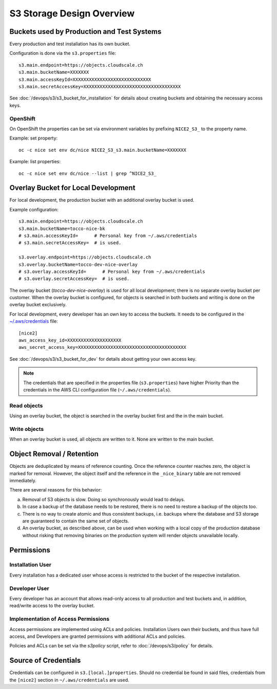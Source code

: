 ##########################
S3 Storage Design Overview
##########################

Buckets used by Production and Test Systems
===========================================

Every production and test installation has its own bucket.

Configuration is done via the ``s3.properties`` file::

    s3.main.endpoint=https://objects.cloudscale.ch
    s3.main.bucketName=XXXXXXX
    s3.main.accessKeyId=XXXXXXXXXXXXXXXXXXXXXXXXXXXXX
    s3.main.secretAccessKey=XXXXXXXXXXXXXXXXXXXXXXXXXXXXXXXXXXXX

See :doc:`/devops/s3/s3_bucket_for_installation` for details about creating buckets
and obtaining the necessary access keys.


OpenShift
---------

On OpenShift the properties can be set via environment variables by prefixing ``NICE2_S3_`` to
the property name.

Example: set property::

    oc -c nice set env dc/nice NICE2_S3_s3.main.bucketName=XXXXXXX

Example: list properties::

    oc -c nice set env dc/nice --list | grep ^NICE2_S3_


Overlay Bucket for Local Development
====================================

For local development, the production bucket with an additional overlay bucket is used.

Example configuration::

    s3.main.endpoint=https://objects.cloudscale.ch
    s3.main.bucketName=tocco-nice-bk
    # s3.main.accessKeyId=      # Personal key from ~/.aws/credentials
    # s3.main.secretAccessKey=  # is used.

    s3.overlay.endpoint=https://objects.cloudscale.ch
    s3.overlay.bucketName=tocco-dev-nice-overlay
    # s3.overlay.accessKeyId=      # Personal key from ~/.aws/credentials
    # s3.overlay.secretAccessKey=  # is used.


The overlay bucket (`tocco-dev-nice-overlay`) is used for all local development; there
is no separate overlay bucket per customer. When the overlay bucket is configured, for
objects is searched in both buckets and writing is done on the overlay bucket exclusively.

For local development, every developer has an own key to access the buckets. It needs
to be configured in the `~/.aws/credentials`_ file::

     [nice2]
     aws_access_key_id=XXXXXXXXXXXXXXXXXXXX
     aws_secret_access_key=XXXXXXXXXXXXXXXXXXXXXXXXXXXXXXXXXXXXXXXX

See :doc:`/devops/s3/s3_bucket_for_dev` for details about getting your own access key.

.. note::

    The credentials that are specified in the properties file (``s3.properties``) have higher
    Priority than the credentials in the AWS CLI configuration file (``~/.aws/credentials``).


Read objects
------------

Using an overlay bucket, the object is searched in the overlay bucket first and the in the main bucket.

.. graphviz::

      digraph {
        Nice [ shape=house ]
        overlay[ label="Is object in overlay bucket?", shape=diamond ]
        in_overlay [ label="Yes" ]
        not_in_overlay [ label="No" ]
        main [ label="Is object in main bucket?", shape=diamond ]
        in_main [ label="Yes" ]
        not_in_main [ label="No" ]

        Nice -> overlay [ label="read object" ]
        overlay -> { in_overlay not_in_overlay }
        in_overlay -> Nice [label="use object"]
        not_in_overlay -> main
        main -> { in_main, not_in_main }
        in_main -> Nice [ label="use object" ]
        not_in_main -> Nice [ label="not found" ]
      }


Write objects
-------------

When an overlay bucket is used, all objects are written to it. None are written to the main bucket.

.. graphviz::

      digraph {
        Nice [ shape=house ]
        overlay [ label="overlay bucket" ]
        main [ label="main bucket" ]

        { rank=same overlay main }

        Nice -> overlay [ label="write" ]
      }


Object Removal / Retention
==========================

Objects are deduplicated by means of reference counting. Once the reference counter reaches
zero, the object is marked for removal. However, the object itself and the reference
in the ``_nice_binary`` table are not removed immediately.

There are several reasons for this behavior:

a) Removal of S3 objects is slow. Doing so synchronously would lead to delays.
b) In case a backup of the database needs to be restored, there is no need
   to restore a backup of the objects too.
c) There is no way to create atomic and thus consistent backups, i.e. backups where the
   database and S3 storage are guaranteed to contain the same set of objects.
d) An overlay bucket, as described above, can be used when working with a local copy
   of the production database without risking that removing binaries on the production
   system will render objects unavailable locally.


Permissions
===========

Installation User
-----------------

Every installation has a dedicated user whose access is restricted
to the bucket of the respective installation.

.. graphviz::

     digraph {
       rankdir=LR

       user [ label="User of installation XY\n(tocco-nice-*)" ]
       main [ label="Main bucket of installation XY" ]

       user -> main [ label="read/write\naccess" ]
     }


Developer User
--------------

Every developer has an account that allows read-only access to all production and test
buckets and, in addition, read/write access to the overlay bucket.

.. graphviz::

     digraph {
       rankdir=LR

       user [ label="Developer\n (dev-*)" ]
       main_a [ label="Main bucket of installation A\n(tocco-nice-*)" ]
       main_b [ label="Main bucket of installation B\n(tocco-nice-*)" ]
       main_ellipsis [ label="Main bucket of installation …\n(tocco-nice-*)" ]
       overlay [ label="Overlay bucket\n(tocco-dev-nice-overlay)" ]

       user -> {
         main_a [ label="read-only\naccess" ]
         main_b [ label="read-only\naccess" ]
         main_ellipsis [ label="read-only\naccess" ]
         overlay [ label="read/write\naccess" ]
       }
     }


Implementation of Access Permissions
------------------------------------

Access permissions are implemented using ACLs and policies. Installation Users own their
buckets, and thus have full access, and Developers are granted permissions with additional
ACLs and policies.

Policies and ACLs can be set via the *s3policy* script, refer to :doc:`/devops/s3/policy` for details.


Source of Credentials
=====================

Credentials can be configured in ``s3.[local.]properties``. Should no credential be found in
said files, credentials from the ``[nice2]`` section in ``~/.aws/credentials`` are used.

.. graphviz::

     digraph {
       start [ shape=circle ]
       s3_local_prop [ shape=diamond, label="Does s3.local.properties\n contain security/access key?" ]
       s3_local_prop_yes [ label="Yes"]
       s3_local_prop_no [ label="No"]
       s3_prop [ shape=diamond, label="Does s3.properties\n contain security/access key?" ]
       s3_prop_yes [ label="Yes"]
       s3_prop_no [ label="No"]
       aws_cred [ shape=diamond, label="Does ~/.aws/credentials\ncontain a \"nice2\" section\nwith a security/access key?" ]
       aws_cred_yes [ label="Yes"]
       aws_cred_no [ label="No"]
       end [ shape=circle ]

       { rank=same aws_cred_yes aws_cred_no }
       { rank=same s3_prop_yes s3_prop_no }
       { rank=same s3_local_prop_yes s3_local_prop_no }

       start -> s3_local_prop
       s3_local_prop -> { s3_local_prop_yes s3_local_prop_no }
       s3_local_prop_yes -> end [ label="use keys", color=green ]
       s3_local_prop_no -> s3_prop
       s3_prop -> { s3_prop_yes s3_prop_no }
       s3_prop_yes -> end [ label="use keys", color=green ]
       s3_prop_no -> aws_cred
       aws_cred -> { aws_cred_yes aws_cred_no }
       aws_cred_yes -> end [ label="use keys", color=green ]
       aws_cred_no -> end [ label="no keys found", color=red ]
     }


.. _~/.aws/credentials: https://docs.aws.amazon.com/cli/latest/userguide/cli-configure-files.html
